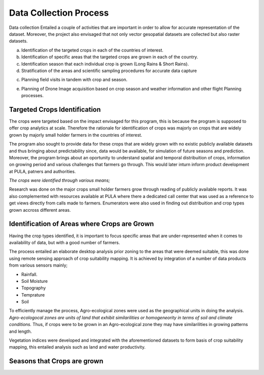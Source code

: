#######################
Data Collection Process
#######################

Data collection Entailed a couple of activities that are important in order to allow for accurate representation of the dataset.
Moreover, the project also envisaged that not only vector gesopatial datasets are collected but also raster datasets.

a.  Identification of the targeted crops in each of the countries of interest.

b.  Identification of specific areas that the targeted crops are grown in each of the country.

c.  Identification season that each individual crop is grown (Long Rains & Short Rains).

d.  Stratification of the areas and scientific sampling procedures for accurate data capture

c.  Planning field visits in tandem with crop and season.

e.  Planning of Drone Image acquisition based on crop season and weather information and other flight Planning processes.


*****************************
Targeted Crops Identification
*****************************

The crops were targeted based on the impact envisaged for this program, this is because the program 
is supposed to offer crop analytics at scale. Therefore the rationale for identification of crops 
was majorly on crops that are widely grown by majorly small holder farmers in the countries of interest.

The program also sought to provide data for these crops that are widely grown with no existic publicly available 
datasets and thus bringing about predictability since, data would be available, for simulation of future seasons and prediction.
Moreover, the program brings about an oportunity to understand spatial and temporal distribuition of crops, information on growing period and 
various challenges that farmers go through. This would later inturn inform product development at PULA, patners and authorities.

*The crops were identified through various means;*

Research was done on the major crops small holder farmers grow through reading of publicly available reports.
It was also complemented with resources available at PULA where there a dedicated call center that was used as 
a reference to get views directly from calls made to farmers. Enumerators were also used in finding out distribuition and crop types grown 
accross different areas. 




*********************************************
Identification of Areas where Crops are Grown
*********************************************

Having the crop types identified, it is important to focus specific areas that are under-represented when it comes to availability 
of data, but with a good number of farmers.

The process entailed an elaborate desktop analysis prior zoning to the areas that were deemed suitable, this was done using remote sensing approach
of crop suitability mapping. It is achieved by integration of a  number of data products from various sensors mainly;

* Rainfall.

* Soil Moisture 

* Topography

* Temprature 

* Soil 

To efficiently manage the process, Agro-ecological zones were used as the geographical units in doing the analysis. 
*Agro-ecologocal zones are units of land that exhibit similarilities or homogeneority in terms of soil and climate conditions.*
Thus, if crops were to be grown in an Agro-ecological zone they may have similarilities in growing patterns and length. 

Vegetation indices were developed and integrated with the aforementioned datasets to form basis of crop suitability mapping,
this entailed analysis such as land and water productivity. 

****************************
Seasons that Crops are grown 
****************************

